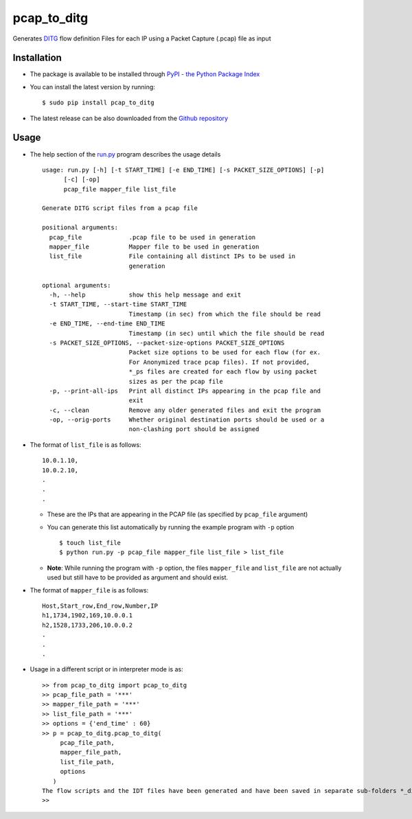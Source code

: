 pcap_to_ditg
============

Generates `DITG 
<http://traffic.comics.unina.it/software/ITG/>`_ flow
definition Files for each IP using a Packet Capture (.pcap) file as
input

Installation
------------

-  The package is available to be installed through `PyPI - the Python
   Package Index <https://pypi.python.org/pypi>`__
-  You can install the latest version by running:

   ::

       $ sudo pip install pcap_to_ditg

-  The latest release can be also downloaded from the `Github
   repository <https://github.com/devenbansod/pcap_to_DITG/releases>`__

Usage
-----

-  The help section of the `run.py <https://github.com/devenbansod/pcap_to_ditg/blob/master/examples/run.py>`__ program describes the usage details

   ::

        usage: run.py [-h] [-t START_TIME] [-e END_TIME] [-s PACKET_SIZE_OPTIONS] [-p]
              [-c] [-op]
              pcap_file mapper_file list_file

        Generate DITG script files from a pcap file

        positional arguments:
          pcap_file             .pcap file to be used in generation
          mapper_file           Mapper file to be used in generation
          list_file             File containing all distinct IPs to be used in
                                generation

        optional arguments:
          -h, --help            show this help message and exit
          -t START_TIME, --start-time START_TIME
                                Timestamp (in sec) from which the file should be read
          -e END_TIME, --end-time END_TIME
                                Timestamp (in sec) until which the file should be read
          -s PACKET_SIZE_OPTIONS, --packet-size-options PACKET_SIZE_OPTIONS
                                Packet size options to be used for each flow (for ex.
                                For Anonymized trace pcap files). If not provided,
                                *_ps files are created for each flow by using packet
                                sizes as per the pcap file
          -p, --print-all-ips   Print all distinct IPs appearing in the pcap file and
                                exit
          -c, --clean           Remove any older generated files and exit the program
          -op, --orig-ports     Whether original destination ports should be used or a
                                non-clashing port should be assigned


-  The format of ``list_file`` is as follows:

   ::

       10.0.1.10,
       10.0.2.10,
       .
       .
       .

   -  These are the IPs that are appearing in the PCAP file (as
      specified by ``pcap_file`` argument)
   -  You can generate this list automatically by running the example program
      with ``-p`` option

      ::

          $ touch list_file
          $ python run.py -p pcap_file mapper_file list_file > list_file

   -  **Note**: While running the program with ``-p`` option, the files
      ``mapper_file`` and ``list_file`` are not actually used but still
      have to be provided as argument and should exist.

-  The format of ``mapper_file`` is as follows:

   ::

       Host,Start_row,End_row,Number,IP
       h1,1734,1902,169,10.0.0.1
       h2,1528,1733,206,10.0.0.2
       .
       .
       .

-  Usage in a different script or in interpreter mode is as:

   ::

       >> from pcap_to_ditg import pcap_to_ditg
       >> pcap_file_path = '***'
       >> mapper_file_path = '***'
       >> list_file_path = '***'
       >> options = {'end_time' : 60}
       >> p = pcap_to_ditg.pcap_to_ditg(
            pcap_file_path,
            mapper_file_path,
            list_file_path,
            options
          )
       The flow scripts and the IDT files have been generated and have been saved in separate sub-folders *_ditg_files.
       >>

